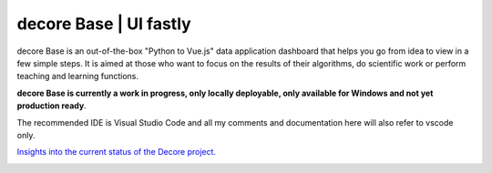 decore Base | UI fastly
=======================
decore Base is an out-of-the-box "Python to Vue.js" data application dashboard that helps you go from idea to view in a few simple steps. It is aimed at those who want to focus on the results of their algorithms, do scientific work or perform teaching and learning functions.

**decore Base is currently a work in progress, only locally deployable, only available for Windows and not yet production ready**.

The recommended IDE is Visual Studio Code and all my comments and documentation here will also refer to vscode only.

`Insights into the current status of the Decore project. <https://github.com/users/KemoPanzah/projects/1/views/1>`_

.. image:: https://ko-fi.com/img/githubbutton_sm.svg
   :target: https://ko-fi.com/P5P2JCC5B
   :alt: Buy me a coffee

